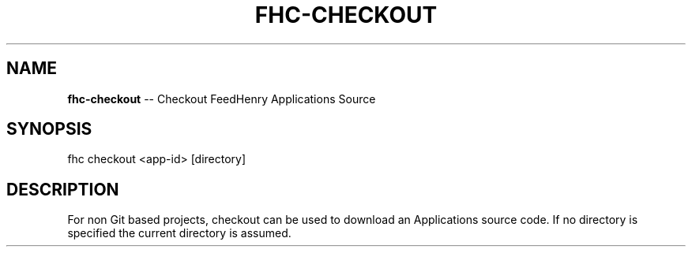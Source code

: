 .\" Generated with Ronnjs/v0.1
.\" http://github.com/kapouer/ronnjs/
.
.TH "FHC\-CHECKOUT" "1" "February 2012" "" ""
.
.SH "NAME"
\fBfhc-checkout\fR \-\- Checkout FeedHenry Applications Source
.
.SH "SYNOPSIS"
.
.nf
fhc checkout <app\-id> [directory]
.
.fi
.
.SH "DESCRIPTION"
For non Git based projects, checkout can be used to download an Applications source code\. If no directory is specified the current directory is assumed\.
